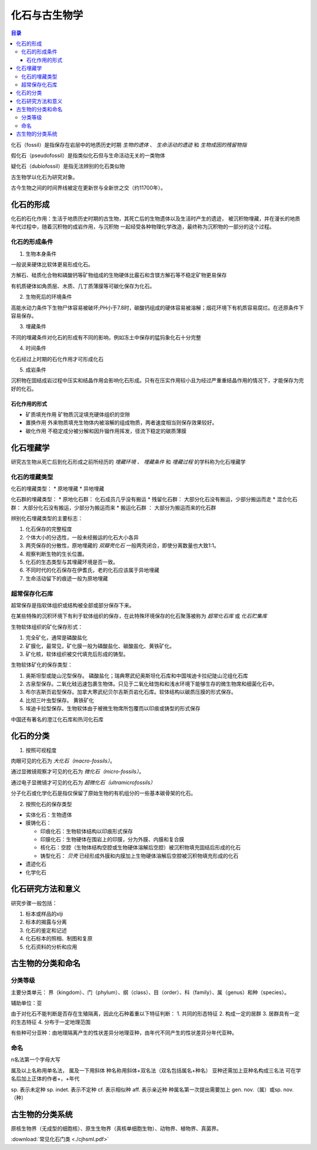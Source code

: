 化石与古生物学
***************************

.. contents:: 目录


化石（fossil）是指保存在岩层中的地质历史时期 *生物的遗体* 、 *生命活动的遗迹* 和 *生物成因的残留物指*

假化石（pseudofossil）是指类似化石但与生命活动无关的一类物体

疑化石（dubiofossil）是指无法辨别的化石类似物

古生物学以化石为研究对象。

古今生物之间的时间界线被定在更新世与全新世之交（约11700年）。

化石的形成
=====================

化石的石化作用：生活于地质历史时期的古生物，其死亡后的生物遗体以及生活时产生的遗迹，
被沉积物埋藏，并在漫长的地质年代过程中，随着沉积物的成岩作用，与沉积物
一起经受各种物理化学改造，最终称为沉积物的一部分的这个过程。

化石的形成条件
------------------

1. 生物本身条件

一般说来硬体比软体更易形成化石。

方解石、硅质化合物和磷酸钙等矿物组成的生物硬体比霰石和含镁方解石等不稳定矿物更易保存

有机质硬体如角质层、木质、几丁质薄膜等可碳化保存为化石。

2. 生物死后的环境条件

高能水动力条件下生物尸体容易被破坏;PH小于7.8时，碳酸钙组成的硬体容易被溶解；烟花环境下有机质容易腐烂。在还原条件下容易保存。

3. 埋藏条件

不同的埋藏条件对化石的形成有不同的影响，例如冻土中保存的猛犸象化石十分完整

4. 时间条件

化石经过上时期的石化作用才可形成化石

5. 成岩条件

沉积物在固结成岩过程中压实和结晶作用会影响化石形成。只有在压实作用较小且为经过严重重结晶作用的情况下，才能保存为完好的化石。

石化作用的形式
^^^^^^^^^^^^^^^^^^

* 矿质填充作用 矿物质沉淀填充硬体组织的空隙
* 置换作用 外来物质填充生物体内被溶解的组成物质，两者速度相当则保存效果较好。
* 碳化作用 不稳定成分被分解和因升镏作用挥发，径流下稳定的碳质薄膜

化石埋藏学
=================

研究古生物从死亡后到化石形成之前所经历的 *埋藏环境* 、 *埋藏条件* 和 *埋藏过程* 的学科称为化石埋藏学

化石的埋藏类型
----------------

化石的埋藏类型：
* 原地埋藏
* 异地埋藏

化石群的埋藏类型：
* 原地化石群： 化石成员几乎没有搬运
* 残留化石群： 大部分化石没有搬运，少部分搬运而走
* 混合化石群： 大部分化石没有搬运，少部分为搬运而来
* 搬运化石群 ： 大部分为搬运而来的化石群

辨别化石埋藏类型的主要标志：

1. 化石保存的完整程度
2. 个体大小的分选性，一般未经搬运的化石大小各异
3. 两壳保存的分散性，原地埋藏的 *双瓣壳化石* 一般两壳闭合，即使分离数量也大致1:1。
4. 观察判断生物的生长位置。 
5. 化石的生态类型与其埋藏环境是否一致。
6. 不同时代的化石保存在伊耆氏，老的化石应该属于异地埋藏
7. 生命活动留下的痕迹一般为原地埋藏
   
超常保存化石库
-------------------------

超常保存是指软体组织或结构被全部或部分保存下来。

在某些特殊的沉积环境下有利于软体组织的保存，在此特殊环境保存的化石聚落被称为 *超常化石库* 或 *化石贮集库*

生物软体组织的矿化保存形式：

1. 完全矿化，通常是磷酸盐化
2. 矿膜化，最常见，矿化膜一般为磷酸盐化、碳酸盐化、黄铁矿化。
3. 矿化核，软体组织被交代填充后形成的铸型。

生物软体矿化的保存类型：

1. 奥斯坦型或陡山沱型保存。 磷酸盐化；瑞典寒武纪奥斯坦化石库和中国埃迪卡拉纪陡山沱组化石库
2. 古泉型保存。二氧化硅迅速包裹生物体。只见于二氧化硅饱和和浅水环境下能够生存的微生物席和细菌化石中。
3. 布尔吉斯页岩型保存。加拿大寒武纪贝尔吉斯页岩化石库。软体结构以碳质压膜的形式保存。
4. 比彻三叶虫型保存。 黄铁矿化
5. 埃迪卡拉型保存。生物软体由于被微生物席所包覆而以印痕或铸型的形式保存

中国还有著名的澄江化石库和热河化石库

化石的分类
=================

1. 按照可视程度

肉眼可见的化石为 *大化石（macro-fossils）*。

通过显微镜观察才可见的化石为 *微化石（micro-fossils）*。

通过电子显微镜才可见的化石为 *超微化石（ultramicrofossils）*

分子化石或化学化石是指仅保留了原始生物的有机组分的一些基本碳骨架的化石。

2. 按照化石的保存类型

* 实体化石：生物遗体
* 膜铸化石：

  * 印痕化石：生物软体结构以印痕形式保存
  * 印膜化石：生物硬体在围岩上的印膜，分为外膜、内膜和复合膜
  * 核化石：空腔（生物体结构空腔或生物硬体溶解后空腔）被沉积物填充固结后形成的化石
  * 铸型化石： *贝壳* 已经形成外膜和内膜加上生物硬体溶解后空腔被沉积物填充形成的化石

* 遗迹化石
* 化学化石

化石研究方法和意义
=============================

研究步骤一般包括：

1. 标本或样品的xlji
2. 标本的揭露与分离
3. 化石的鉴定和记述
4. 化石标本的照相、制图和复原
5. 化石资料的分析和应用

古生物的分类和命名
=========================

分类等级
-------------

主要分类单元：
界（kingdom）、门（phylum）、纲（class）、目（order）、科（family）、属（genus）和种（species）。

辅助单位：亚

由于对化石不能判断是否存在生殖隔离，因此化石种着重以下特征判断：
1. 共同的形态特征
2. 构成一定的居群
3. 居群具有一定的生态特征
4. 分布于一定地理范围

有些种可分亚种：由地理隔离产生的性状差异分地理亚种，由年代不同产生的性状差异分年代亚种。

命名
-----------

n名法第一个字母大写

属及以上名称用单名法，
属及一下用斜体
种名称用斜体+双名法（双名包括属名+种名）
亚种还需加上亚种名构成三名法
可在学名后加上正体的作者+，+年代

sp. 表示未定种
sp. indet. 表示不定种
cf. 表示相似种
aff. 表示亲近种
种属名第一次提出需要加上 gen. nov.（属）或sp. nov.（种）

古生物的分类系统
======================

.. image:: ./image/五界分类系统.png
  :alt: 五界分类系统
  :align: center
  
.. image:: ./image/常见化石一览.png
  :alt: 常见化石一览
  :align: center

原核生物界（无成型的细胞核）、原生生物界（真核单细胞生物）、动物界、植物界、真菌界。

:download:`常见化石门类 <./cjhsml.pdf>`
